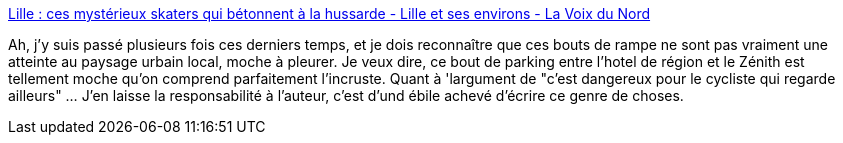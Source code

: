 :jbake-type: post
:jbake-status: published
:jbake-title: Lille : ces mystérieux skaters qui bétonnent à la hussarde - Lille et ses environs - La Voix du Nord
:jbake-tags: lille,urbanisme,_mois_oct.,_année_2014
:jbake-date: 2014-10-09
:jbake-depth: ../
:jbake-uri: shaarli/1412846214000.adoc
:jbake-source: https://nicolas-delsaux.hd.free.fr/Shaarli?searchterm=http%3A%2F%2Fwww.lavoixdunord.fr%2Fregion%2Flille-ces-mysterieux-skaters-qui-betonnent-a-la-hussarde-ia19b0n2424136%23utm_medium%3Dredaction&searchtags=lille+urbanisme+_mois_oct.+_ann%C3%A9e_2014
:jbake-style: shaarli

http://www.lavoixdunord.fr/region/lille-ces-mysterieux-skaters-qui-betonnent-a-la-hussarde-ia19b0n2424136#utm_medium=redaction[Lille : ces mystérieux skaters qui bétonnent à la hussarde - Lille et ses environs - La Voix du Nord]

Ah, j'y suis passé plusieurs fois ces derniers temps, et je dois reconnaître que ces bouts de rampe ne sont pas vraiment une atteinte au paysage urbain local, moche à pleurer. Je veux dire, ce bout de parking entre l'hotel de région et le Zénith est tellement moche qu'on comprend parfaitement l'incruste. Quant à 'largument de "c'est dangereux pour le cycliste qui regarde ailleurs" ... J'en laisse la responsabilité à l'auteur, c'est d'und ébile achevé d'écrire ce genre de choses.
